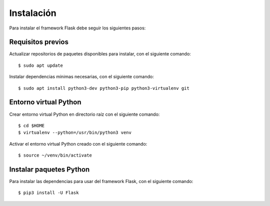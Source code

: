 .. _python_flash_instalacion:

Instalación
===========

Para instalar el framework Flask debe seguir los siguientes pasos:


Requisitos previos
------------------

Actualizar repositorios de paquetes disponibles para instalar, con el siguiente comando:

::

	$ sudo apt update

Instalar dependencias mínimas necesarias, con el siguiente comando:

::

	$ sudo apt install python3-dev python3-pip python3-virtualenv git


Entorno virtual Python
----------------------

Crear entorno virtual Python en directorio raíz con el siguiente comando:

::

	$ cd $HOME
	$ virtualenv --python=/usr/bin/python3 venv


Activar el entorno virtual Python creado con el siguiente comando:

::

	$ source ~/venv/bin/activate


Instalar paquetes Python
------------------------

Para instalar las dependencias para usar del framework Flask, con el siguiente comando:

::

	$ pip3 install -U Flask
